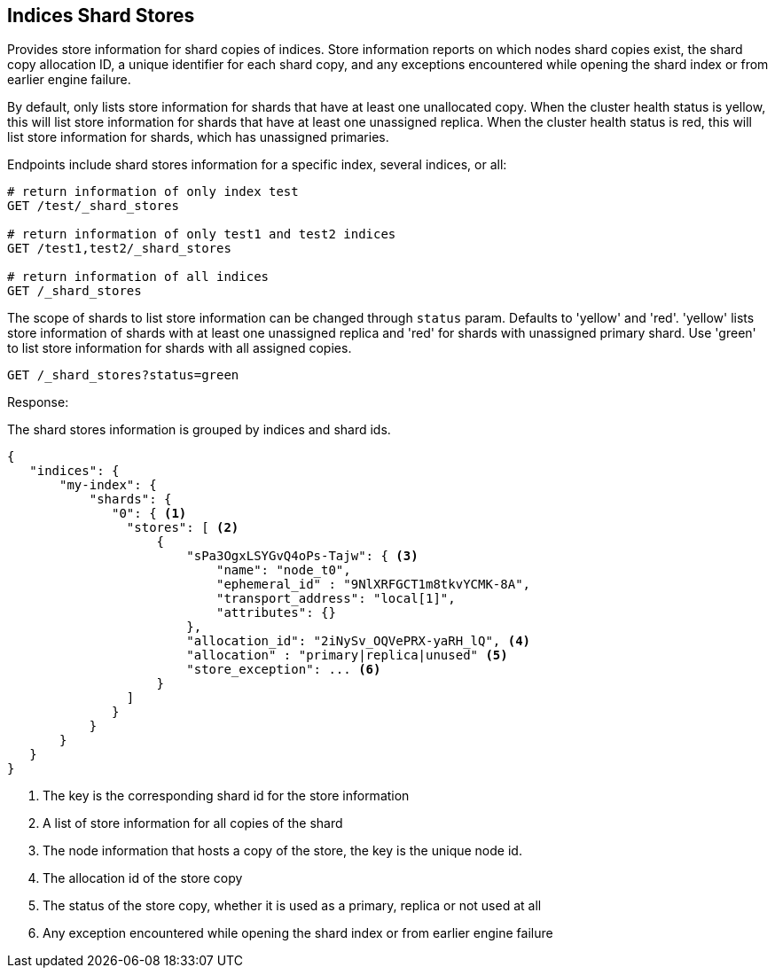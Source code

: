 [[indices-shards-stores]]
== Indices Shard Stores

Provides store information for shard copies of indices.
Store information reports on which nodes shard copies exist, the shard
copy allocation ID, a unique identifier for each shard copy, and any exceptions
encountered while opening the shard index or from earlier engine failure.

By default, only lists store information for shards that have at least one
unallocated copy. When the cluster health status is yellow, this will list
store information for shards that have at least one unassigned replica.
When the cluster health status is red, this will list store information
for shards, which has unassigned primaries.

Endpoints include shard stores information for a specific index, several
indices, or all:

[source,js]
--------------------------------------------------
# return information of only index test
GET /test/_shard_stores

# return information of only test1 and test2 indices
GET /test1,test2/_shard_stores

# return information of all indices
GET /_shard_stores
--------------------------------------------------
// CONSOLE
// TEST[s/^/PUT test\nPUT test1\nPUT test2\n/]

The scope of shards to list store information can be changed through
`status` param. Defaults to 'yellow' and 'red'. 'yellow' lists store information of
shards with at least one unassigned replica and 'red' for shards with unassigned
primary shard.
Use 'green' to list store information for shards with all assigned copies.

[source,js]
--------------------------------------------------
GET /_shard_stores?status=green
--------------------------------------------------
// CONSOLE
// TEST[setup:node]
// TEST[s/^/PUT my-index\n{"settings":{"number_of_shards":1, "number_of_replicas": 0}}\nPOST my-index\/test\?refresh\n{"test": "test"}\n/]

Response:

The shard stores information is grouped by indices and shard ids.

[source,js]
--------------------------------------------------
{
   "indices": {
       "my-index": {
           "shards": {
              "0": { <1>
                "stores": [ <2>
                    {
                        "sPa3OgxLSYGvQ4oPs-Tajw": { <3>
                            "name": "node_t0",
                            "ephemeral_id" : "9NlXRFGCT1m8tkvYCMK-8A",
                            "transport_address": "local[1]",
                            "attributes": {}
                        },
                        "allocation_id": "2iNySv_OQVePRX-yaRH_lQ", <4>
                        "allocation" : "primary|replica|unused" <5>
                        "store_exception": ... <6>
                    }
                ]
              }
           }
       }
   }
}
--------------------------------------------------
// TESTRESPONSE[s/"store_exception": \.\.\.//]
// TESTRESPONSE[s/"sPa3OgxLSYGvQ4oPs-Tajw"/\$node_name/]
// TESTRESPONSE[s/: "[^"]*"/: $body.$_path/]
// TESTRESPONSE[s/"attributes": \{[^}]*\}/"attributes": $body.$_path/]



<1> The key is the corresponding shard id for the store information
<2> A list of store information for all copies of the shard
<3> The node information that hosts a copy of the store, the key
    is the unique node id.
<4> The allocation id of the store copy
<5> The status of the store copy, whether it is used as a
    primary, replica or not used at all
<6> Any exception encountered while opening the shard index or
    from earlier engine failure
